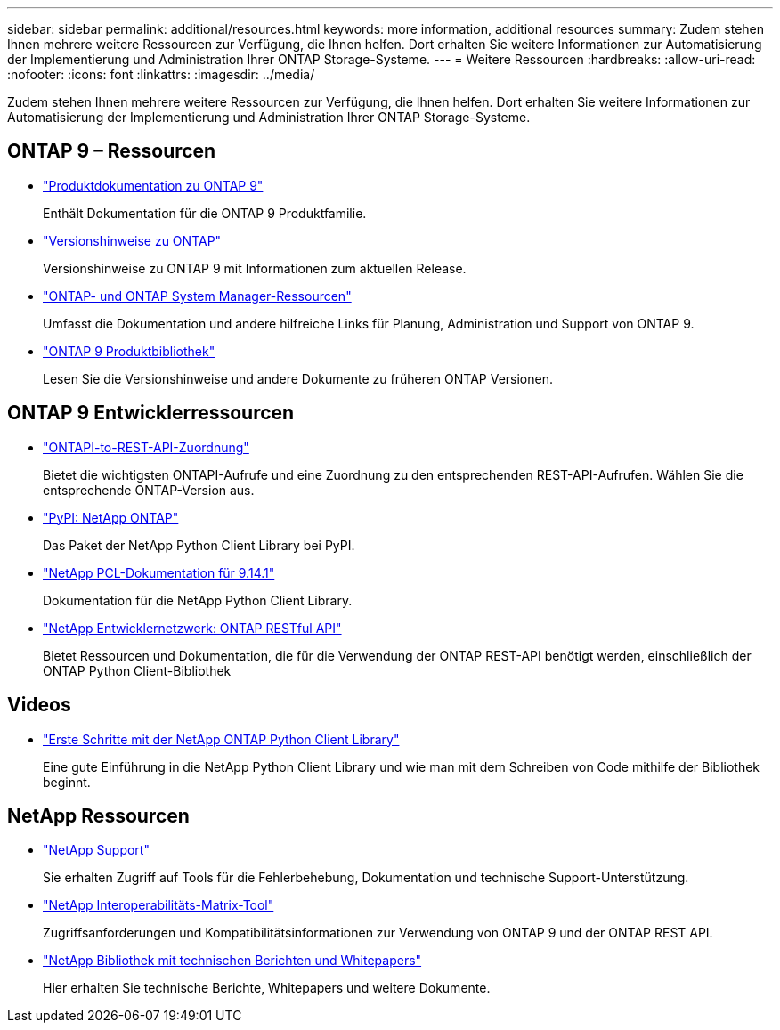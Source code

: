 ---
sidebar: sidebar 
permalink: additional/resources.html 
keywords: more information, additional resources 
summary: Zudem stehen Ihnen mehrere weitere Ressourcen zur Verfügung, die Ihnen helfen. Dort erhalten Sie weitere Informationen zur Automatisierung der Implementierung und Administration Ihrer ONTAP Storage-Systeme. 
---
= Weitere Ressourcen
:hardbreaks:
:allow-uri-read: 
:nofooter: 
:icons: font
:linkattrs: 
:imagesdir: ../media/


[role="lead"]
Zudem stehen Ihnen mehrere weitere Ressourcen zur Verfügung, die Ihnen helfen. Dort erhalten Sie weitere Informationen zur Automatisierung der Implementierung und Administration Ihrer ONTAP Storage-Systeme.



== ONTAP 9 – Ressourcen

* https://docs.netapp.com/us-en/ontap-family/["Produktdokumentation zu ONTAP 9"^]
+
Enthält Dokumentation für die ONTAP 9 Produktfamilie.

* https://library.netapp.com/ecm/ecm_download_file/ECMLP2492508["Versionshinweise zu ONTAP"^]
+
Versionshinweise zu ONTAP 9 mit Informationen zum aktuellen Release.

* https://www.netapp.com/us/documentation/ontap-and-oncommand-system-manager.aspx["ONTAP- und ONTAP System Manager-Ressourcen"^]
+
Umfasst die Dokumentation und andere hilfreiche Links für Planung, Administration und Support von ONTAP 9.

* https://mysupport.netapp.com/documentation/productlibrary/index.html?productID=62286["ONTAP 9 Produktbibliothek"^]
+
Lesen Sie die Versionshinweise und andere Dokumente zu früheren ONTAP Versionen.





== ONTAP 9 Entwicklerressourcen

* link:../migrate/mapping.html["ONTAPI-to-REST-API-Zuordnung"]
+
Bietet die wichtigsten ONTAPI-Aufrufe und eine Zuordnung zu den entsprechenden REST-API-Aufrufen. Wählen Sie die entsprechende ONTAP-Version aus.

* https://pypi.org/project/netapp-ontap["PyPI: NetApp ONTAP"^]
+
Das Paket der NetApp Python Client Library bei PyPI.

* https://library.netapp.com/ecmdocs/ECMLP2886776/html/index.html["NetApp PCL-Dokumentation für 9.14.1"^]
+
Dokumentation für die NetApp Python Client Library.

* https://devnet.netapp.com/restapi.php["NetApp Entwicklernetzwerk: ONTAP RESTful API"^]
+
Bietet Ressourcen und Dokumentation, die für die Verwendung der ONTAP REST-API benötigt werden, einschließlich der ONTAP Python Client-Bibliothek





== Videos

* https://www.youtube.com/watch?v=Wws3SB5d9Ss["Erste Schritte mit der NetApp ONTAP Python Client Library"^]
+
Eine gute Einführung in die NetApp Python Client Library und wie man mit dem Schreiben von Code mithilfe der Bibliothek beginnt.





== NetApp Ressourcen

* https://mysupport.netapp.com/["NetApp Support"^]
+
Sie erhalten Zugriff auf Tools für die Fehlerbehebung, Dokumentation und technische Support-Unterstützung.

* https://mysupport.netapp.com/matrix["NetApp Interoperabilitäts-Matrix-Tool"^]
+
Zugriffsanforderungen und Kompatibilitätsinformationen zur Verwendung von ONTAP 9 und der ONTAP REST API.

* http://www.netapp.com/us/library/index.aspx["NetApp Bibliothek mit technischen Berichten und Whitepapers"^]
+
Hier erhalten Sie technische Berichte, Whitepapers und weitere Dokumente.


